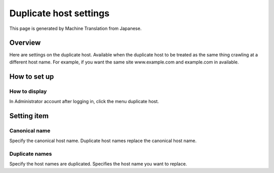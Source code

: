 =======================
Duplicate host settings
=======================

This page is generated by Machine Translation from Japanese.

Overview
========

Here are settings on the duplicate host. Available when the duplicate
host to be treated as the same thing crawling at a different host name.
For example, if you want the same site www.example.com and example.com
in available.

How to set up
=============

How to display
--------------

In Administrator account after logging in, click the menu duplicate
host.

|image0|

|image1|

Setting item
============

Canonical name
--------------

Specify the canonical host name. Duplicate host names replace the
canonical host name.

Duplicate names
---------------

Specify the host names are duplicated. Specifies the host name you want
to replace.

.. |image0| image:: /images/en/7.0/admin/overlappingHost-1.png
.. |image1| image:: /images/en/7.0/admin/overlappingHost-2.png
